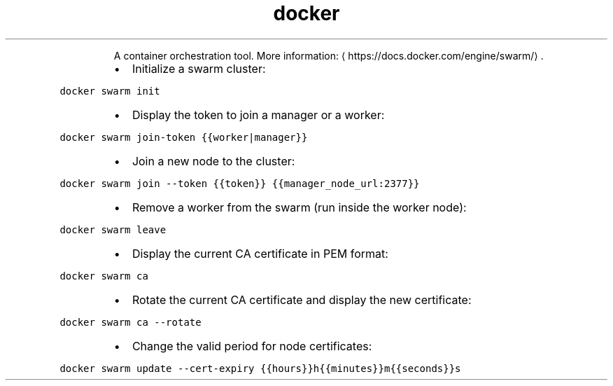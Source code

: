 .TH docker swarm
.PP
.RS
A container orchestration tool.
More information: \[la]https://docs.docker.com/engine/swarm/\[ra]\&.
.RE
.RS
.IP \(bu 2
Initialize a swarm cluster:
.RE
.PP
\fB\fCdocker swarm init\fR
.RS
.IP \(bu 2
Display the token to join a manager or a worker:
.RE
.PP
\fB\fCdocker swarm join\-token {{worker|manager}}\fR
.RS
.IP \(bu 2
Join a new node to the cluster:
.RE
.PP
\fB\fCdocker swarm join \-\-token {{token}} {{manager_node_url:2377}}\fR
.RS
.IP \(bu 2
Remove a worker from the swarm (run inside the worker node):
.RE
.PP
\fB\fCdocker swarm leave\fR
.RS
.IP \(bu 2
Display the current CA certificate in PEM format:
.RE
.PP
\fB\fCdocker swarm ca\fR
.RS
.IP \(bu 2
Rotate the current CA certificate and display the new certificate:
.RE
.PP
\fB\fCdocker swarm ca \-\-rotate\fR
.RS
.IP \(bu 2
Change the valid period for node certificates:
.RE
.PP
\fB\fCdocker swarm update \-\-cert\-expiry {{hours}}h{{minutes}}m{{seconds}}s\fR
